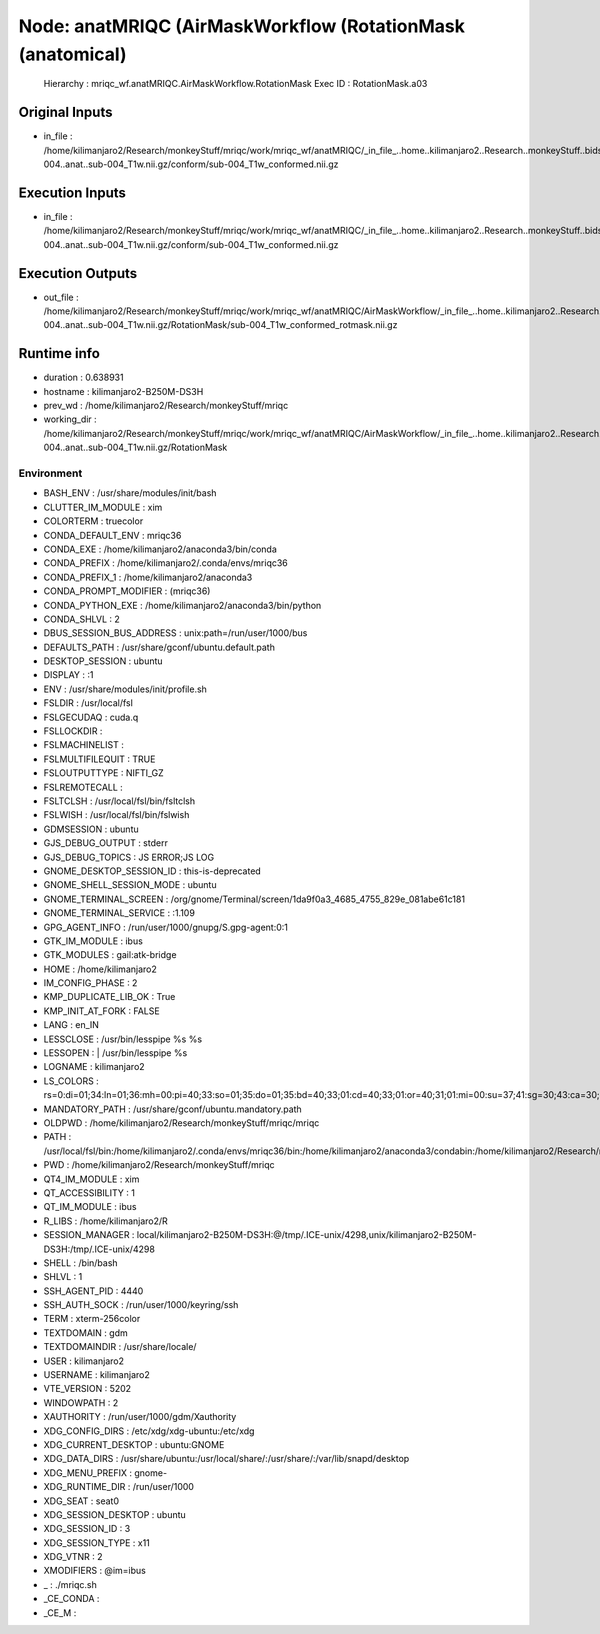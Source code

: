 Node: anatMRIQC (AirMaskWorkflow (RotationMask (anatomical)
===========================================================


 Hierarchy : mriqc_wf.anatMRIQC.AirMaskWorkflow.RotationMask
 Exec ID : RotationMask.a03


Original Inputs
---------------


* in_file : /home/kilimanjaro2/Research/monkeyStuff/mriqc/work/mriqc_wf/anatMRIQC/_in_file_..home..kilimanjaro2..Research..monkeyStuff..bidsData..sub-004..anat..sub-004_T1w.nii.gz/conform/sub-004_T1w_conformed.nii.gz


Execution Inputs
----------------


* in_file : /home/kilimanjaro2/Research/monkeyStuff/mriqc/work/mriqc_wf/anatMRIQC/_in_file_..home..kilimanjaro2..Research..monkeyStuff..bidsData..sub-004..anat..sub-004_T1w.nii.gz/conform/sub-004_T1w_conformed.nii.gz


Execution Outputs
-----------------


* out_file : /home/kilimanjaro2/Research/monkeyStuff/mriqc/work/mriqc_wf/anatMRIQC/AirMaskWorkflow/_in_file_..home..kilimanjaro2..Research..monkeyStuff..bidsData..sub-004..anat..sub-004_T1w.nii.gz/RotationMask/sub-004_T1w_conformed_rotmask.nii.gz


Runtime info
------------


* duration : 0.638931
* hostname : kilimanjaro2-B250M-DS3H
* prev_wd : /home/kilimanjaro2/Research/monkeyStuff/mriqc
* working_dir : /home/kilimanjaro2/Research/monkeyStuff/mriqc/work/mriqc_wf/anatMRIQC/AirMaskWorkflow/_in_file_..home..kilimanjaro2..Research..monkeyStuff..bidsData..sub-004..anat..sub-004_T1w.nii.gz/RotationMask


Environment
~~~~~~~~~~~


* BASH_ENV : /usr/share/modules/init/bash
* CLUTTER_IM_MODULE : xim
* COLORTERM : truecolor
* CONDA_DEFAULT_ENV : mriqc36
* CONDA_EXE : /home/kilimanjaro2/anaconda3/bin/conda
* CONDA_PREFIX : /home/kilimanjaro2/.conda/envs/mriqc36
* CONDA_PREFIX_1 : /home/kilimanjaro2/anaconda3
* CONDA_PROMPT_MODIFIER : (mriqc36) 
* CONDA_PYTHON_EXE : /home/kilimanjaro2/anaconda3/bin/python
* CONDA_SHLVL : 2
* DBUS_SESSION_BUS_ADDRESS : unix:path=/run/user/1000/bus
* DEFAULTS_PATH : /usr/share/gconf/ubuntu.default.path
* DESKTOP_SESSION : ubuntu
* DISPLAY : :1
* ENV : /usr/share/modules/init/profile.sh
* FSLDIR : /usr/local/fsl
* FSLGECUDAQ : cuda.q
* FSLLOCKDIR : 
* FSLMACHINELIST : 
* FSLMULTIFILEQUIT : TRUE
* FSLOUTPUTTYPE : NIFTI_GZ
* FSLREMOTECALL : 
* FSLTCLSH : /usr/local/fsl/bin/fsltclsh
* FSLWISH : /usr/local/fsl/bin/fslwish
* GDMSESSION : ubuntu
* GJS_DEBUG_OUTPUT : stderr
* GJS_DEBUG_TOPICS : JS ERROR;JS LOG
* GNOME_DESKTOP_SESSION_ID : this-is-deprecated
* GNOME_SHELL_SESSION_MODE : ubuntu
* GNOME_TERMINAL_SCREEN : /org/gnome/Terminal/screen/1da9f0a3_4685_4755_829e_081abe61c181
* GNOME_TERMINAL_SERVICE : :1.109
* GPG_AGENT_INFO : /run/user/1000/gnupg/S.gpg-agent:0:1
* GTK_IM_MODULE : ibus
* GTK_MODULES : gail:atk-bridge
* HOME : /home/kilimanjaro2
* IM_CONFIG_PHASE : 2
* KMP_DUPLICATE_LIB_OK : True
* KMP_INIT_AT_FORK : FALSE
* LANG : en_IN
* LESSCLOSE : /usr/bin/lesspipe %s %s
* LESSOPEN : | /usr/bin/lesspipe %s
* LOGNAME : kilimanjaro2
* LS_COLORS : rs=0:di=01;34:ln=01;36:mh=00:pi=40;33:so=01;35:do=01;35:bd=40;33;01:cd=40;33;01:or=40;31;01:mi=00:su=37;41:sg=30;43:ca=30;41:tw=30;42:ow=34;42:st=37;44:ex=01;32:*.tar=01;31:*.tgz=01;31:*.arc=01;31:*.arj=01;31:*.taz=01;31:*.lha=01;31:*.lz4=01;31:*.lzh=01;31:*.lzma=01;31:*.tlz=01;31:*.txz=01;31:*.tzo=01;31:*.t7z=01;31:*.zip=01;31:*.z=01;31:*.Z=01;31:*.dz=01;31:*.gz=01;31:*.lrz=01;31:*.lz=01;31:*.lzo=01;31:*.xz=01;31:*.zst=01;31:*.tzst=01;31:*.bz2=01;31:*.bz=01;31:*.tbz=01;31:*.tbz2=01;31:*.tz=01;31:*.deb=01;31:*.rpm=01;31:*.jar=01;31:*.war=01;31:*.ear=01;31:*.sar=01;31:*.rar=01;31:*.alz=01;31:*.ace=01;31:*.zoo=01;31:*.cpio=01;31:*.7z=01;31:*.rz=01;31:*.cab=01;31:*.wim=01;31:*.swm=01;31:*.dwm=01;31:*.esd=01;31:*.jpg=01;35:*.jpeg=01;35:*.mjpg=01;35:*.mjpeg=01;35:*.gif=01;35:*.bmp=01;35:*.pbm=01;35:*.pgm=01;35:*.ppm=01;35:*.tga=01;35:*.xbm=01;35:*.xpm=01;35:*.tif=01;35:*.tiff=01;35:*.png=01;35:*.svg=01;35:*.svgz=01;35:*.mng=01;35:*.pcx=01;35:*.mov=01;35:*.mpg=01;35:*.mpeg=01;35:*.m2v=01;35:*.mkv=01;35:*.webm=01;35:*.ogm=01;35:*.mp4=01;35:*.m4v=01;35:*.mp4v=01;35:*.vob=01;35:*.qt=01;35:*.nuv=01;35:*.wmv=01;35:*.asf=01;35:*.rm=01;35:*.rmvb=01;35:*.flc=01;35:*.avi=01;35:*.fli=01;35:*.flv=01;35:*.gl=01;35:*.dl=01;35:*.xcf=01;35:*.xwd=01;35:*.yuv=01;35:*.cgm=01;35:*.emf=01;35:*.ogv=01;35:*.ogx=01;35:*.aac=00;36:*.au=00;36:*.flac=00;36:*.m4a=00;36:*.mid=00;36:*.midi=00;36:*.mka=00;36:*.mp3=00;36:*.mpc=00;36:*.ogg=00;36:*.ra=00;36:*.wav=00;36:*.oga=00;36:*.opus=00;36:*.spx=00;36:*.xspf=00;36:
* MANDATORY_PATH : /usr/share/gconf/ubuntu.mandatory.path
* OLDPWD : /home/kilimanjaro2/Research/monkeyStuff/mriqc/mriqc
* PATH : /usr/local/fsl/bin:/home/kilimanjaro2/.conda/envs/mriqc36/bin:/home/kilimanjaro2/anaconda3/condabin:/home/kilimanjaro2/Research/mrtrix3/bin:/home/kilimanjaro2/.local/bin:/usr/local/sbin:/usr/local/bin:/usr/sbin:/usr/bin:/sbin:/bin:/usr/games:/usr/local/games:/snap/bin:/home/kilimanjaro2/abin
* PWD : /home/kilimanjaro2/Research/monkeyStuff/mriqc
* QT4_IM_MODULE : xim
* QT_ACCESSIBILITY : 1
* QT_IM_MODULE : ibus
* R_LIBS : /home/kilimanjaro2/R
* SESSION_MANAGER : local/kilimanjaro2-B250M-DS3H:@/tmp/.ICE-unix/4298,unix/kilimanjaro2-B250M-DS3H:/tmp/.ICE-unix/4298
* SHELL : /bin/bash
* SHLVL : 1
* SSH_AGENT_PID : 4440
* SSH_AUTH_SOCK : /run/user/1000/keyring/ssh
* TERM : xterm-256color
* TEXTDOMAIN : gdm
* TEXTDOMAINDIR : /usr/share/locale/
* USER : kilimanjaro2
* USERNAME : kilimanjaro2
* VTE_VERSION : 5202
* WINDOWPATH : 2
* XAUTHORITY : /run/user/1000/gdm/Xauthority
* XDG_CONFIG_DIRS : /etc/xdg/xdg-ubuntu:/etc/xdg
* XDG_CURRENT_DESKTOP : ubuntu:GNOME
* XDG_DATA_DIRS : /usr/share/ubuntu:/usr/local/share/:/usr/share/:/var/lib/snapd/desktop
* XDG_MENU_PREFIX : gnome-
* XDG_RUNTIME_DIR : /run/user/1000
* XDG_SEAT : seat0
* XDG_SESSION_DESKTOP : ubuntu
* XDG_SESSION_ID : 3
* XDG_SESSION_TYPE : x11
* XDG_VTNR : 2
* XMODIFIERS : @im=ibus
* _ : ./mriqc.sh
* _CE_CONDA : 
* _CE_M : 

